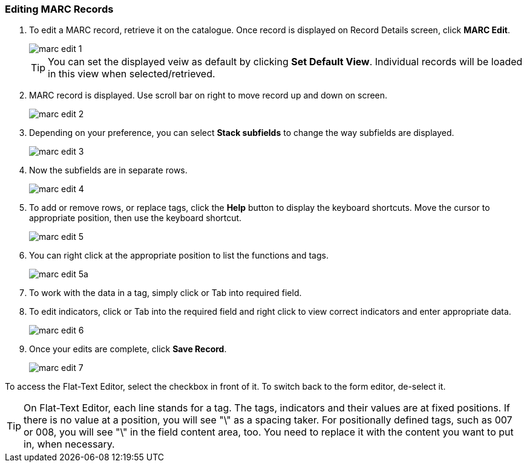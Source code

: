 Editing MARC Records
~~~~~~~~~~~~~~~~~~~~

. To edit a MARC record, retrieve it on the catalogue. Once record is displayed on Record Details screen, click *MARC Edit*.
+
image::images/cat/marc-edit-1.png[]
+
[TIP]
=====
You can set the displayed veiw as default by clicking *Set Default View*. Individual records will be loaded in this view when selected/retrieved.
=====
+
. MARC record is displayed. Use scroll bar on right to move record up and down on screen.
+
image::images/cat/marc-edit-2.png[]
+
. Depending on your preference, you can select *Stack subfields* to change the way subfields are displayed.
+
image::images/cat/marc-edit-3.png[]
+
. Now the subfields are in separate rows.
+
image::images/cat/marc-edit-4.png[]
+
. To add or remove rows, or replace tags, click the *Help* button to display the keyboard shortcuts. Move the cursor to appropriate position, then use the keyboard shortcut.
+
image::images/cat/marc-edit-5.png[]
+
. You can right click at the appropriate position to list the functions and tags.
+
image::images/cat/marc-edit-5a.png[]
+
. To work with the data in a tag, simply click or Tab into required field.
. To edit indicators, click or Tab into the required field and right click to view correct indicators and enter appropriate data.
+
image::images/cat/marc-edit-6.png[]
+
. Once your edits are complete, click *Save Record*.
+
image::images/cat/marc-edit-7.png[]

To access the Flat-Text Editor, select the checkbox in front of it. To switch back to the form editor, de-select it.
[TIP]
=====
On Flat-Text Editor, each line stands for a tag. The tags, indicators and their values are at fixed positions. If there is no value at a position, you will see "\" as a spacing taker. For positionally defined tags, such as 007 or 008, you will see "\" in the field content area, too. You need to replace it with the content you want to put in, when necessary.
=====
